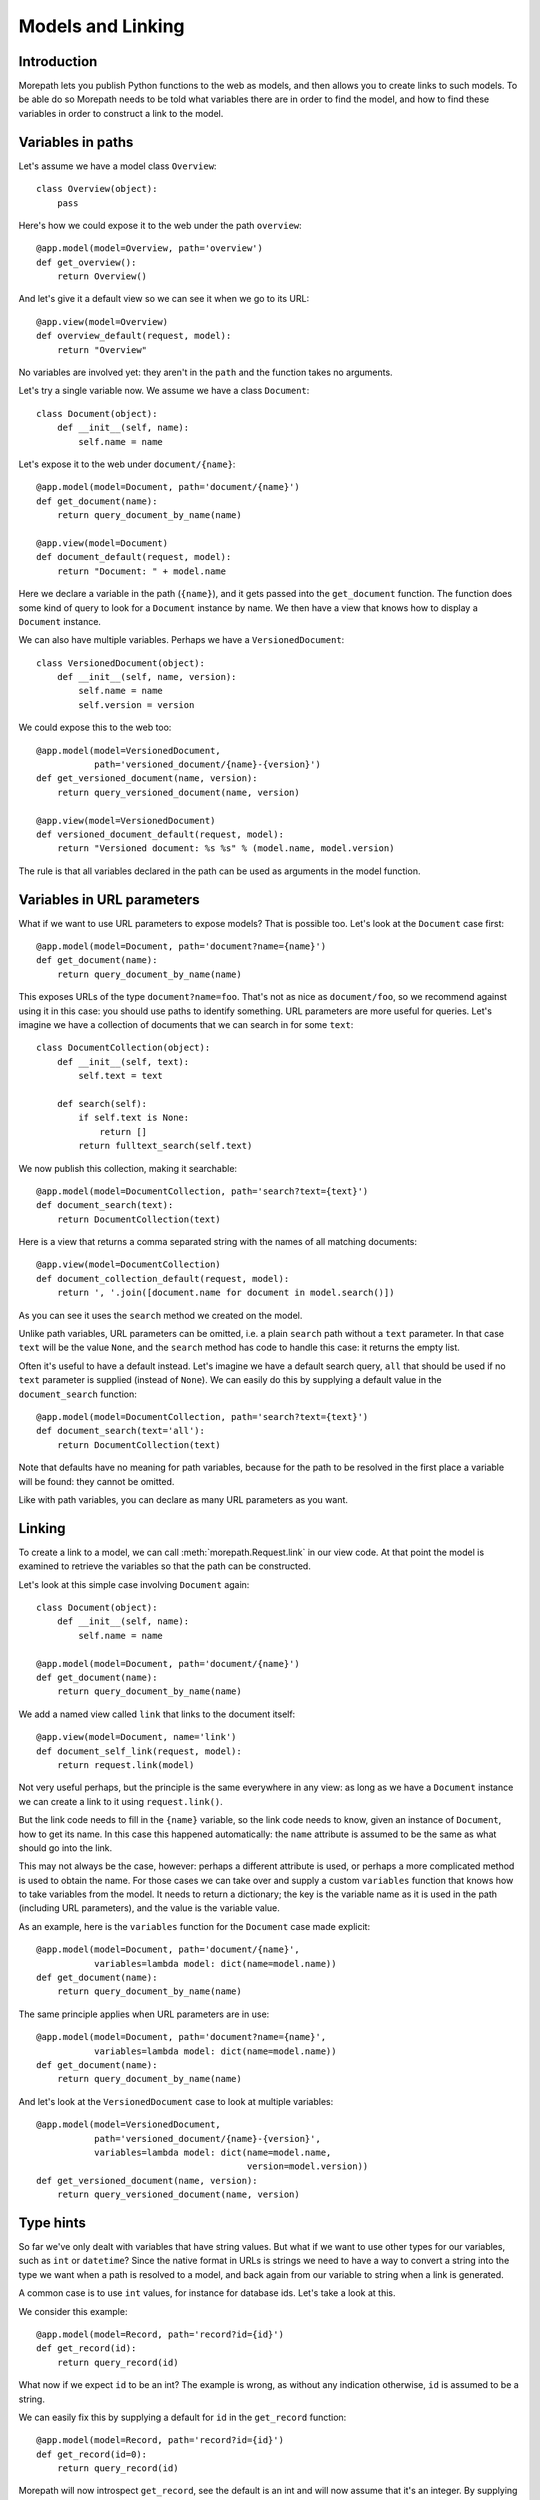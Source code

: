 Models and Linking
==================

Introduction
------------

Morepath lets you publish Python functions to the web as models, and
then allows you to create links to such models. To be able do so
Morepath needs to be told what variables there are in order to find
the model, and how to find these variables in order to construct a
link to the model.

Variables in paths
------------------

Let's assume we have a model class ``Overview``::

  class Overview(object):
      pass

Here's how we could expose it to the web under the path ``overview``::

  @app.model(model=Overview, path='overview')
  def get_overview():
      return Overview()

And let's give it a default view so we can see it when we go to its
URL::

  @app.view(model=Overview)
  def overview_default(request, model):
      return "Overview"

No variables are involved yet: they aren't in the ``path`` and the
function takes no arguments.

Let's try a single variable now. We assume we have a class ``Document``::

  class Document(object):
      def __init__(self, name):
          self.name = name

Let's expose it to the web under ``document/{name}``::

  @app.model(model=Document, path='document/{name}')
  def get_document(name):
      return query_document_by_name(name)

  @app.view(model=Document)
  def document_default(request, model):
      return "Document: " + model.name

Here we declare a variable in the path (``{name}``), and it gets
passed into the ``get_document`` function. The function does some kind
of query to look for a ``Document`` instance by name. We then have a
view that knows how to display a ``Document`` instance.

We can also have multiple variables. Perhaps we have a ``VersionedDocument``::

  class VersionedDocument(object):
      def __init__(self, name, version):
          self.name = name
          self.version = version

We could expose this to the web too::

  @app.model(model=VersionedDocument,
             path='versioned_document/{name}-{version}')
  def get_versioned_document(name, version):
      return query_versioned_document(name, version)

  @app.view(model=VersionedDocument)
  def versioned_document_default(request, model):
      return "Versioned document: %s %s" % (model.name, model.version)

The rule is that all variables declared in the path can be used as
arguments in the model function.

Variables in URL parameters
---------------------------

What if we want to use URL parameters to expose models? That is
possible too. Let's look at the ``Document`` case first::

  @app.model(model=Document, path='document?name={name}')
  def get_document(name):
      return query_document_by_name(name)

This exposes URLs of the type ``document?name=foo``. That's not as
nice as ``document/foo``, so we recommend against using it in this
case: you should use paths to identify something. URL parameters are
more useful for queries. Let's imagine we have a collection of
documents that we can search in for some ``text``::

  class DocumentCollection(object):
      def __init__(self, text):
          self.text = text

      def search(self):
          if self.text is None:
              return []
          return fulltext_search(self.text)

We now publish this collection, making it searchable::

  @app.model(model=DocumentCollection, path='search?text={text}')
  def document_search(text):
      return DocumentCollection(text)

Here is a view that returns a comma separated string with the names of
all matching documents::

  @app.view(model=DocumentCollection)
  def document_collection_default(request, model):
      return ', '.join([document.name for document in model.search()])

As you can see it uses the ``search`` method we created on the model.

Unlike path variables, URL parameters can be omitted, i.e. a plain
``search`` path without a ``text`` parameter. In that case ``text``
will be the value ``None``, and the ``search`` method has code to
handle this case: it returns the empty list.

Often it's useful to have a default instead. Let's imagine we have a
default search query, ``all`` that should be used if no ``text``
parameter is supplied (instead of ``None``). We can easily do this by
supplying a default value in the ``document_search`` function::

  @app.model(model=DocumentCollection, path='search?text={text}')
  def document_search(text='all'):
      return DocumentCollection(text)

Note that defaults have no meaning for path variables, because for the
path to be resolved in the first place a variable will be found: they
cannot be omitted.

Like with path variables, you can declare as many URL parameters as
you want.

Linking
-------

To create a link to a model, we can call :meth:`morepath.Request.link`
in our view code. At that point the model is examined to retrieve the
variables so that the path can be constructed.

Let's look at this simple case involving ``Document`` again::

  class Document(object):
      def __init__(self, name):
          self.name = name

  @app.model(model=Document, path='document/{name}')
  def get_document(name):
      return query_document_by_name(name)

We add a named view called ``link`` that links to the document itself::

  @app.view(model=Document, name='link')
  def document_self_link(request, model):
      return request.link(model)

Not very useful perhaps, but the principle is the same everywhere in
any view: as long as we have a ``Document`` instance we can create a
link to it using ``request.link()``.

But the link code needs to fill in the ``{name}`` variable, so the
link code needs to know, given an instance of ``Document``, how to get
its name. In this case this happened automatically: the ``name``
attribute is assumed to be the same as what should go into the link.

This may not always be the case, however: perhaps a different
attribute is used, or perhaps a more complicated method is used to
obtain the name. For those cases we can take over and supply a custom
``variables`` function that knows how to take variables from the
model. It needs to return a dictionary; the key is the variable name
as it is used in the path (including URL parameters), and the value is
the variable value.

As an example, here is the ``variables`` function for the ``Document``
case made explicit::

  @app.model(model=Document, path='document/{name}',
             variables=lambda model: dict(name=model.name))
  def get_document(name):
      return query_document_by_name(name)

The same principle applies when URL parameters are in use::

  @app.model(model=Document, path='document?name={name}',
             variables=lambda model: dict(name=model.name))
  def get_document(name):
      return query_document_by_name(name)

And let's look at the ``VersionedDocument`` case to look at multiple
variables::

  @app.model(model=VersionedDocument,
             path='versioned_document/{name}-{version}',
             variables=lambda model: dict(name=model.name,
                                          version=model.version))
  def get_versioned_document(name, version):
      return query_versioned_document(name, version)

Type hints
----------

So far we've only dealt with variables that have string values. But
what if we want to use other types for our variables, such as ``int``
or ``datetime``? Since the native format in URLs is strings we need to
have a way to convert a string into the type we want when a path is
resolved to a model, and back again from our variable to string when a
link is generated.

A common case is to use ``int`` values, for instance for database ids. Let's
take a look at this.

We consider this example::

  @app.model(model=Record, path='record?id={id}')
  def get_record(id):
      return query_record(id)

What now if we expect ``id`` to be an int? The example is wrong, as
without any indication otherwise, ``id`` is assumed to be a string.

We can easily fix this by supplying a default for ``id`` in the
``get_record`` function::

  @app.model(model=Record, path='record?id={id}')
  def get_record(id=0):
      return query_record(id)

Morepath will now introspect ``get_record``, see the default is an int
and will now assume that it's an integer. By supplying a default we've
accomplished two in one here, as it's a good idea to supply defaults
for URL parameters anyway, as that makes them properly optional.

What happens now when you pass an ``id`` that cannot be converted to
an int, say, ``record?id=foo``? The server will be unable to interpret
the request, and return a ``400 Bad Request`` response, as the URL
could not be interpreted.

But, you may say, before we said to use paths to identify things, but
here we used a URL parameter! Let's fix that::

  @app.model(model=Record, path='record/{id}')
  def get_record(id=0):
      return query_record(id)

Again, Morepath will introspect ``get_record`` and use the default
value to assume ``id`` is an int. That's in fact the *only* use for
the default value at all in this case -- a real default can never be
passed as ``id`` will always be there in a successfully resolved path.

What happens now if you pass in a string that cannot be converted to
an id, say ``record/foo``? The server simply won't be able to find a
model in that case, and will give a ``404 Not Found`` response.

Conversion
----------

Sometimes simple type hints are not enough. What if multiple possible
string representations for something exist? Let's examine the case of
:class:`datetime.date`.

We could represent it as a string in ISO 8601 format as returned by
the :meth:`datetime.date.isoformat` method, i.e. ``2014-01-15`` (and
this is in fact the default used by Morepath) but we could also use
another representation, say ``2014/15/01``.

Morepath lets us specify how an object is to be dumped (serialized,
encoded) to a string, and how a string is to be load (deserialized,
decoded) into an object. Here's how::

  from datetime import date
  from time import strptime, mktime

  @app.dump(type=date)
  def date_dump(d):
      return d.isoformat()

  @app.load(type=date)
  def date_load(s):
      return date.fromtimestamp(mktime(strptime(s, '%Y-%m-%d')))

Loading may fail due to the wrong string being supplied, for instance
a date in the wrong format. In that case the load function should
raise a ``ValueError`` (``strptime`` does this for instance when the
string doesn't match the format). When a ``ValueError`` is detected in
case of path variables, the path won't match, and if nothing else
matches, a ``404 Not Found`` response is returned. When it is detected
for URL parameters, a ``400 Bad Request`` response is returned.

Dumping is supposed to always succeed: any failure is a programming
error and an exception will be raised.

To help you write these functions, note that they're the inverse each
other: the output of load should always be successful input for dump,
and the output of dump should always be successful input for load.

Explicit types and required
---------------------------

You may also be explicit about what type should be used for a
parameter by supplying a ``types`` dictionary::

  @app.model(model=Record, path='record/{id}', types=dict(id=int))
  def get_record(id):
      return query_record(id)

If a type for a variable is omitted from the types dictionary the type
is still deduced from the decorated ``get_record`` function.

You can also be explicit about whether a URL parameter is required::

  @app.model(model=Record, path='record?id={id}', required=dict(id=True))
  def get_record(id):
      return query_record(id)

Normally if ``id`` is not supplied, ``None`` will be passed into
``get_record``, but in this case, if ``id`` is missing, you will get a
``400 Bad Request`` response. ``required`` has no effect on path
variables, as they are always required.
